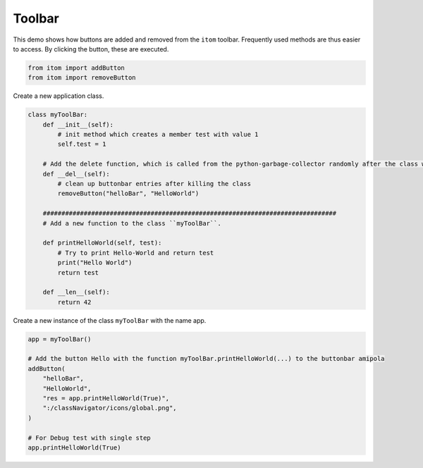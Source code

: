 
.. DO NOT EDIT.
.. THIS FILE WAS AUTOMATICALLY GENERATED BY SPHINX-GALLERY.
.. TO MAKE CHANGES, EDIT THE SOURCE PYTHON FILE:
.. "11_demos\itom_packages\demo_ToolBar.py"
.. LINE NUMBERS ARE GIVEN BELOW.

.. only:: html

    .. note::
        :class: sphx-glr-download-link-note

        Click :ref:`here <sphx_glr_download_11_demos_itom_packages_demo_ToolBar.py>`
        to download the full example code

.. rst-class:: sphx-glr-example-title

.. _sphx_glr_11_demos_itom_packages_demo_ToolBar.py:

Toolbar
===========

This demo shows how buttons are added and removed from the ``itom`` toolbar.
Frequently used methods are thus easier to access.
By clicking the button, these are executed. 

.. GENERATED FROM PYTHON SOURCE LINES 7-11

.. code-block:: default


    from itom import addButton
    from itom import removeButton








.. GENERATED FROM PYTHON SOURCE LINES 13-14

Create a new application class.

.. GENERATED FROM PYTHON SOURCE LINES 14-38

.. code-block:: default



    class myToolBar:
        def __init__(self):
            # init method which creates a member test with value 1
            self.test = 1

        # Add the delete function, which is called from the python-garbage-collector randomly after the class was deleted
        def __del__(self):
            # clean up buttonbar entries after killing the class
            removeButton("helloBar", "HelloWorld")

        ###############################################################################
        # Add a new function to the class ``myToolBar``.

        def printHelloWorld(self, test):
            # Try to print Hello-World and return test
            print("Hello World")
            return test

        def __len__(self):
            return 42









.. GENERATED FROM PYTHON SOURCE LINES 39-40

Create a new instance of the class ``myToolBar`` with the name app.

.. GENERATED FROM PYTHON SOURCE LINES 40-54

.. code-block:: default



    app = myToolBar()

    # Add the button Hello with the function myToolBar.printHelloWorld(...) to the buttonbar amipola
    addButton(
        "helloBar",
        "HelloWorld",
        "res = app.printHelloWorld(True)",
        ":/classNavigator/icons/global.png",
    )

    # For Debug test with single step
    app.printHelloWorld(True)




.. rst-class:: sphx-glr-script-out

 Out:

 .. code-block:: none

    Hello World

    True




.. rst-class:: sphx-glr-timing

   **Total running time of the script:** ( 0 minutes  0.002 seconds)


.. _sphx_glr_download_11_demos_itom_packages_demo_ToolBar.py:

.. only:: html

  .. container:: sphx-glr-footer sphx-glr-footer-example


    .. container:: sphx-glr-download sphx-glr-download-python

      :download:`Download Python source code: demo_ToolBar.py <demo_ToolBar.py>`

    .. container:: sphx-glr-download sphx-glr-download-jupyter

      :download:`Download Jupyter notebook: demo_ToolBar.ipynb <demo_ToolBar.ipynb>`


.. only:: html

 .. rst-class:: sphx-glr-signature

    `Gallery generated by Sphinx-Gallery <https://sphinx-gallery.github.io>`_
